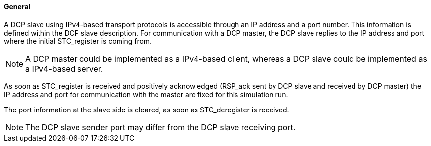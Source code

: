 ==== General
A DCP slave using IPv4-based transport protocols is accessible through an IP address and a port number. This information is defined within the DCP slave description. For communication with a DCP master, the DCP slave replies to the IP address and port where the initial +STC_register+ is coming from.

NOTE: A DCP master could be implemented as a IPv4-based client, whereas a DCP slave could be implemented as a IPv4-based server.

As soon as +STC_register+ is received and positively acknowledged (+RSP_ack+ sent by DCP slave and received by DCP master) the IP address and port for communication with the master are fixed for this simulation run.

The port information at the slave side is cleared, as soon as +STC_deregister+ is received.

NOTE: The DCP slave sender port may differ from the DCP slave receiving port.
